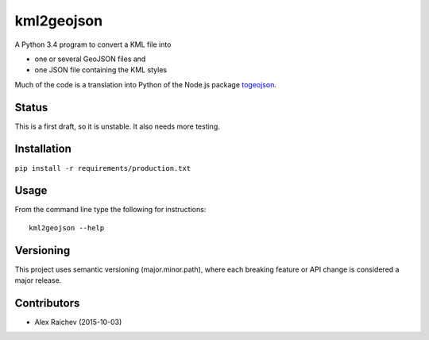 kml2geojson
============
A Python 3.4 program to convert a KML file into 

- one or several GeoJSON files and 
- one JSON file containing the KML styles

Much of the code is a translation into Python of the Node.js package
`togeojson <https://github.com/mapbox/togeojson>`_.


Status
-------
This is a first draft, so it is unstable.
It also needs more testing.


Installation
-------------
``pip install -r requirements/production.txt``


Usage
------
From the command line type the following for instructions::

    kml2geojson --help


Versioning
-----------
This project uses semantic versioning (major.minor.path), 
where each breaking feature or API change is considered a major release.


Contributors
-------------
- Alex Raichev (2015-10-03)


